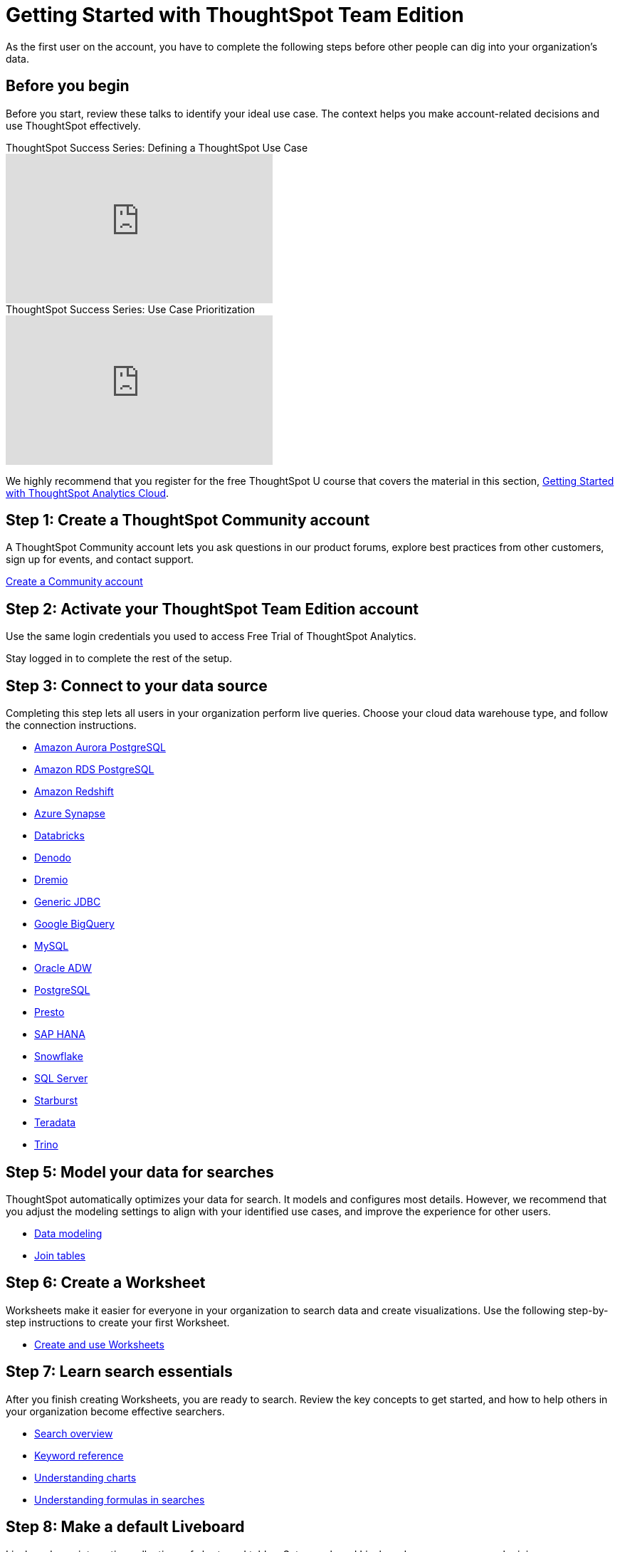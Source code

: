 = Getting Started with ThoughtSpot Team Edition
:last_updated: 3/22/2021
:linkattrs:
:experimental:
:page-layout: default-cloud
:page-noindex:
:page-aliases: /latest/getting-started-teams.adoc
:description: As the first user on the account, you have to complete the following steps before other people can dig into your organization's data.

As the first user on the account, you have to complete the following steps before other people can dig into your organization's data.

== Before you begin

Before you start, review these talks to identify your ideal use case.
The context helps you make account-related decisions and use ThoughtSpot effectively.

video::_HqB__xe3bo[youtube,title="ThoughtSpot Success Series: Defining a ThoughtSpot Use Case",width="375",height="210"]

video::W5dwAmLSwT0[youtube,title="ThoughtSpot Success Series: Use Case Prioritization",width="375",height="210"]


We highly recommend that you register for the free ThoughtSpot U course that covers the material in this section, https://training.thoughtspot.com/getting-started-with-thoughtspot-cloud[Getting Started with ThoughtSpot Analytics Cloud].

== Step 1: Create a ThoughtSpot Community account

A ThoughtSpot Community account lets you ask questions in our product forums, explore best practices from other customers, sign up for events, and contact support.

https://community.thoughtspot.com/customers/s/login/SelfRegister[Create a Community account]

== Step 2: Activate your ThoughtSpot Team Edition account

Use the same login credentials you used to access Free Trial of ThoughtSpot Analytics.
////
We will send you an email that contains the administrator credentials to sign in for the first time.
Check your inbox, then navigate to your new cluster.
////
Stay logged in to complete the rest of the setup.

////
== Step 3: Create users and groups, choose authentication method

Review the available user groups and privileges so you can assign people to the correct roles.
We recommend that you create admins and analysts in this step, especially if you plan to collaborate on the remaining data setup.

* xref:privileges-end-user.adoc[Understanding privileges]
* xref:data-security.adoc[Data security]
* xref:authentication-local.adoc[Managing local authentication]
////

== Step 3: Connect to your data source

Completing this step lets all users in your organization perform live queries.
Choose your cloud data warehouse type, and follow the connection instructions.

* xref:connections-amazon-aurora-postgresql.adoc[Amazon Aurora PostgreSQL]
* xref:connections-amazon-rds-postgresql.adoc[Amazon RDS PostgreSQL]
* xref:connections-redshift.adoc[Amazon Redshift]
* xref:connections-synapse.adoc[Azure Synapse]
* xref:connections-databricks.adoc[Databricks]
* xref:connections-denodo.adoc[Denodo]
* xref:connections-dremio.adoc[Dremio]
* xref:connections-genericjdbc.adoc[Generic JDBC]
* xref:connections-gbq.adoc[Google BigQuery]
* xref:connections-mysql.adoc[MySQL]
* xref:connections-adw.adoc[Oracle ADW]
* xref:connections-postgresql.adoc[PostgreSQL]
* xref:connections-presto.adoc[Presto]
* xref:connections-hana.adoc[SAP HANA]
* xref:connections-snowflake.adoc[Snowflake]
* xref:connections-sql-server.adoc[SQL Server]
* xref:connections-starburst.adoc[Starburst]
* xref:connections-teradata.adoc[Teradata]
* xref:connections-trino.adoc[Trino]

== Step 5: Model your data for searches

ThoughtSpot automatically optimizes your data for search.
It models and configures most details.
However, we recommend that you adjust the modeling settings to align with your identified use cases, and improve the experience for other users.

* xref:data-modeling.adoc[Data modeling]
* xref:tables-join.adoc[Join tables]

== Step 6: Create a Worksheet

Worksheets make it easier for everyone in your organization to search data and create visualizations.
Use the following step-by-step instructions to create your first Worksheet.

* xref:worksheets.adoc[Create and use Worksheets]

== Step 7: Learn search essentials

After you finish creating Worksheets, you are ready to search.
Review the key concepts to get started, and how to help others in your organization become effective searchers.

* xref:search.adoc[Search overview]
* xref:keywords.adoc[Keyword reference]
* xref:charts.adoc[Understanding charts]
* xref:formulas.adoc[Understanding formulas in searches]

== Step 8: Make a default Liveboard

Liveboards are interactive collections of charts and tables.
Set up a shared Liveboard now, so everyone who joins your organization can access valuable information.

* xref:liveboard.adoc[Basic Liveboard usage]

== Step 9: Onboard your colleagues

Configure your environment to use a specific data source and choose initial Liveboards.

To invite team members to ThoughtSpot, navigate to the *Admin* tab and click *+Invite teammates*. You can now follow prompts to add your teammates by email, and add an optional personal greeting. When you create a new user, they automatically get a welcome email and access to the data sources and Liveboards.

We recommend that you also prepare a support strategy for data-specific questions.

== Keep learning

* https://cloud-docs.thoughtspot.com[ThoughtSpot Cloud documentation]
* https://training.thoughtspot.com/getting-started-with-thoughtspot-cloud[Training: Getting started with ThoughtSpot Analytics Cloud]
* https://youtu.be/EYHa8Ck3tdw[ThoughtSpot Success Series]

== Get connected

* https://www.youtube.com/thoughtspot[Visit YouTube channel]
* https://thoughtspotcs-officehours.youcanbook.me/[Schedule office hours]
* https://groups.thoughtspot.com/events/#/list[Join upcoming events]


== Limitations

Please note that the Team Edition does not include the following features and affordances of the ThoughtSpot Cloud product:

- SpotIQ
- Visual Embed SDK
- REST API
- SAML SSO
- OAuth
- Style Customization
- Row-level security
- Domain whitelisting
